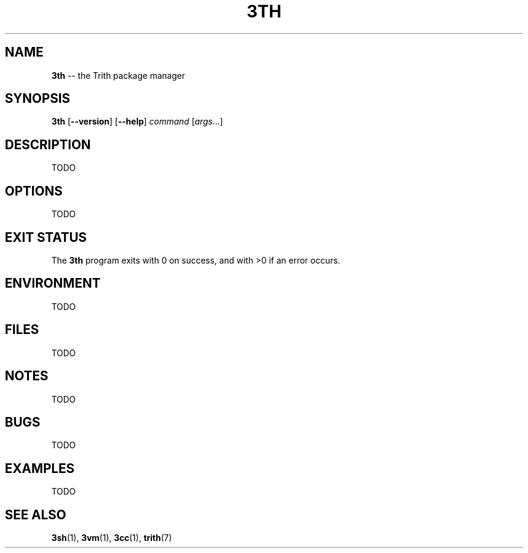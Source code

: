 .TH 3TH 1 "December 2010" "Trith" "Trith Manual"
.SH NAME
\fB3th\fP \-\- the Trith package manager
.SH SYNOPSIS
\fB3th\fP [\fB\-\-version\fR] [\fB\-\-help\fR] \fIcommand\fR [\fIargs\fR...]
.SH DESCRIPTION
TODO
.SH OPTIONS
TODO
.SH EXIT STATUS
The \fB3th\fP program exits with 0 on success, and with >0 if an error
occurs.
.SH ENVIRONMENT
TODO
.SH FILES
TODO
.SH NOTES
TODO
.SH BUGS
TODO
.SH EXAMPLES
TODO
.SH SEE ALSO
.BR 3sh (1),
.BR 3vm (1),
.BR 3cc (1),
.BR trith (7)
